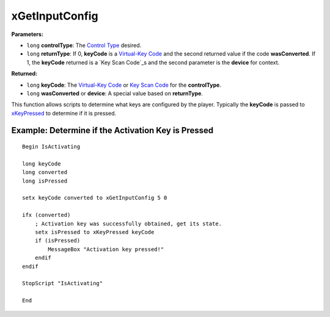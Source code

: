 
xGetInputConfig
========================================================

**Parameters:**

- ``long`` **controlType**: The `Control Type`_ desired. 
- ``long`` **returnType**: If 0, **keyCode** is a `Virtual-Key Code`_ and the second returned value if the code **wasConverted**. If 1, the **keyCode** returned is a `Key Scan Code`_s and the second parameter is the **device** for context.

**Returned:**

- ``long`` **keyCode**: The `Virtual-Key Code`_ or `Key Scan Code`_ for the **controlType**.
- ``long`` **wasConverted** or **device**: A special value based on **returnType**.

This function allows scripts to determine what keys are configured by the player. Typically the **keyCode** is passed to `xKeyPressed`_ to determine if it is pressed.

.. _`Control Type`: ../references.html#control-types
.. _`xKeyPressed`: xKeyPressed.html
.. _`Virtual-Key Code`: https://msdn.microsoft.com/en-us/library/windows/desktop/dd375731(v=vs.85).aspx
.. _`Key Scan Code`: https://msdn.microsoft.com/en-us/library/aa299374(v=vs.60).aspx

Example: Determine if the Activation Key is Pressed
--------------------------------------------------------

::

  Begin IsActivating
  
  long keyCode
  long converted
  long isPressed
  
  setx keyCode converted to xGetInputConfig 5 0
  
  ifx (converted)
      ; Activation key was successfully obtained, get its state.
      setx isPressed to xKeyPressed keyCode
      if (isPressed)
          MessageBox "Activation key pressed!"
      endif
  endif
  
  StopScript "IsActivating"
  
  End
